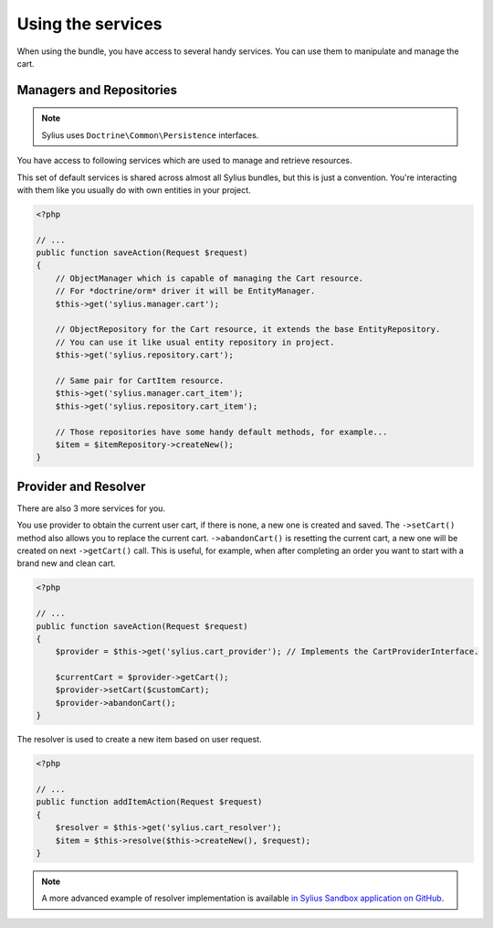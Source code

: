 Using the services
==================

When using the bundle, you have access to several handy services.
You can use them to manipulate and manage the cart.

Managers and Repositories
-------------------------

.. note::

    Sylius uses ``Doctrine\Common\Persistence`` interfaces.

You have access to following services which are used to manage and retrieve resources.

This set of default services is shared across almost all Sylius bundles, but this is just a convention.
You're interacting with them like you usually do with own entities in your project.

.. code-block:: php

    <?php

    // ...
    public function saveAction(Request $request)
    {
        // ObjectManager which is capable of managing the Cart resource.
        // For *doctrine/orm* driver it will be EntityManager.
        $this->get('sylius.manager.cart');

        // ObjectRepository for the Cart resource, it extends the base EntityRepository.
        // You can use it like usual entity repository in project.
        $this->get('sylius.repository.cart');

        // Same pair for CartItem resource.
        $this->get('sylius.manager.cart_item');
        $this->get('sylius.repository.cart_item');

        // Those repositories have some handy default methods, for example...
        $item = $itemRepository->createNew();
    }

Provider and Resolver
-------------------------------

There are also 3 more services for you.

You use provider to obtain the current user cart, if there is none, a new one is created and saved.
The ``->setCart()`` method also allows you to replace the current cart.
``->abandonCart()`` is resetting the current cart, a new one will be created on next ``->getCart()`` call.
This is useful, for example, when after completing an order you want to start with a brand new and clean cart.

.. code-block:: php

    <?php

    // ...
    public function saveAction(Request $request)
    {
        $provider = $this->get('sylius.cart_provider'); // Implements the CartProviderInterface.

        $currentCart = $provider->getCart();
        $provider->setCart($customCart);
        $provider->abandonCart();
    }

The resolver is used to create a new item based on user request.

.. code-block:: php

    <?php

    // ...
    public function addItemAction(Request $request)
    {
        $resolver = $this->get('sylius.cart_resolver');
        $item = $this->resolve($this->createNew(), $request);
    }

.. note::

    A more advanced example of resolver implementation is available `in Sylius Sandbox application on GitHub <https://github.com/Sylius/Sylius-Sandbox/blob/master/src/Sylius/Bundle/SandboxBundle/Resolver/ItemResolver.php>`_.
